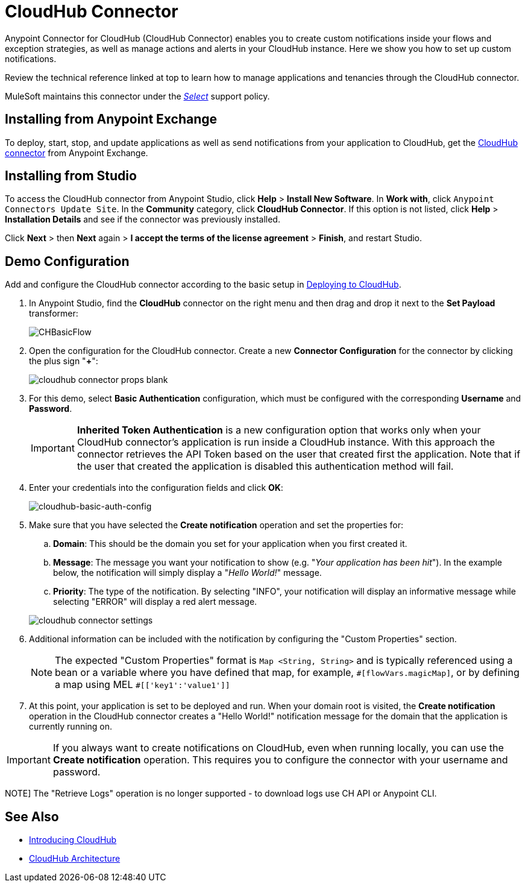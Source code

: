 = CloudHub Connector
:keywords: cloudhub connector, alerts, notifications, cloudhub
:page-aliases: 3.8@mule-runtime::cloudhub-connector.adoc


Anypoint Connector for CloudHub (CloudHub Connector) enables you to create custom notifications inside your flows and exception strategies, as well as manage actions and alerts in your CloudHub instance. Here we show you how to set up custom notifications.

Review the technical reference linked at top to learn how to manage applications and tenancies through the CloudHub connector.

MuleSoft maintains this connector under the xref:connectors::introduction/introduction-to-anypoint-connectors.adoc#connector-categories[_Select_] support policy.


== Installing from Anypoint Exchange

To deploy, start, stop, and update applications as well as send notifications from your application to CloudHub, get the https://anypoint.mulesoft.com/exchange/?type=connector&search=cloudhub[CloudHub connector] from Anypoint Exchange.

== Installing from Studio

To access the CloudHub connector from Anypoint Studio, click *Help* > *Install New Software*. In *Work with*, click `Anypoint Connectors Update Site`. In the *Community* category, click *CloudHub Connector*. If this option is not listed, click *Help* > *Installation Details* and see if the connector was previously installed.

Click *Next* > then *Next* again > *I accept the terms of the license agreement*  > *Finish*, and restart Studio.


== Demo Configuration

Add and configure the CloudHub connector according to the basic setup in xref:runtime-manager::deploying-to-cloudhub.adoc[Deploying to CloudHub].

. In Anypoint Studio, find the *CloudHub* connector on the right menu and then drag and drop it next to the *Set Payload* transformer:
+
image::chbasicflow.png[CHBasicFlow]
+
. Open the configuration for the CloudHub connector. Create a new *Connector Configuration* for the connector by clicking the plus sign "*+*":
+
image::cloudhub-connector-props-blank.png[]
+
. For this demo, select *Basic Authentication* configuration, which must be configured with the corresponding *Username* and *Password*.
+
[IMPORTANT]
*Inherited Token Authentication* is a new configuration option that works only when your CloudHub connector's application is run inside a CloudHub instance. With this approach the connector retrieves the API Token based on the user that created first the application. Note that if the user that created the application is disabled this authentication method will fail.
+
. Enter your credentials into the configuration fields and click *OK*:
+
image::cloudhub-connector-a71a6.png[cloudhub-basic-auth-config]
+
. Make sure that you have selected the *Create notification* operation and set the properties for:
.. *Domain*: This should be the domain you set for your application when you first created it.
.. *Message*: The message you want your notification to show (e.g. "_Your application has been hit_"). In the example below, the notification will simply display a "_Hello World!_" message.
.. *Priority*: The type of the notification. By selecting "INFO", your notification will display an informative message while selecting "ERROR" will display a red alert message.

+
image::cloudhub-connector-settings.png[]
+
. Additional information can be included with the notification by configuring the "Custom Properties" section.
[NOTE]
The expected "Custom Properties" format is `Map <String, String>` and is typically referenced using a bean or a variable where you have defined that map, for example, `\#[flowVars.magicMap]`,
or by defining a map using MEL `#[['key1':'value1']]`

. At this point, your application is set to be deployed and run. When your domain root is visited, the *Create notification* operation in the CloudHub connector creates a "Hello World!" notification message for the domain that the application is currently running on.

[IMPORTANT]
If you always want to create notifications on CloudHub, even when running locally, you can use the *Create notification* operation. This requires you to configure the connector with your username and password.

NOTE]
The "Retrieve Logs" operation is no longer supported - to download logs use CH API or Anypoint CLI.

== See Also

* xref:runtime-manager::cloudhub.adoc[Introducing CloudHub]
* xref:runtime-manager::cloudhub-architecture.adoc[CloudHub Architecture]